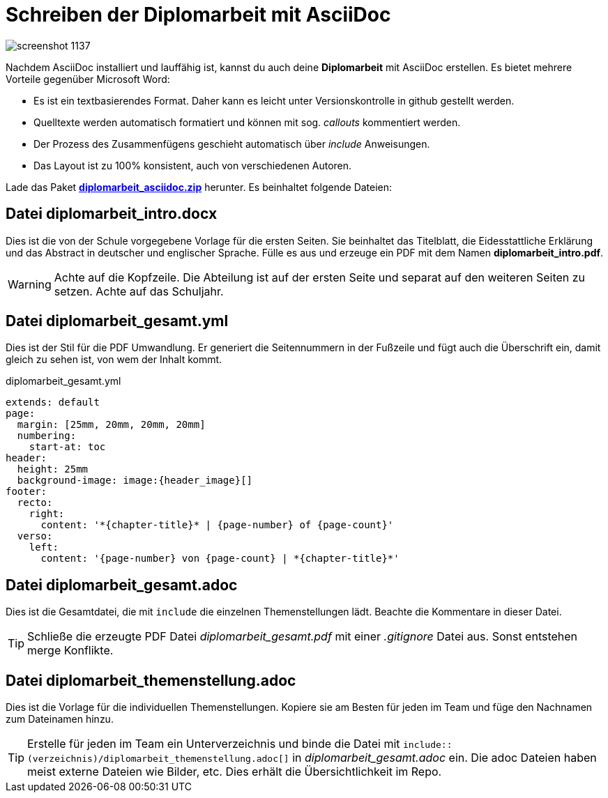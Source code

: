 = Schreiben der Diplomarbeit mit AsciiDoc
ifndef::env-github[:icons: font]
ifdef::env-github[]
:caution-caption: :fire:
:important-caption: :exclamation:
:note-caption: :paperclip:
:tip-caption: :bulb:
:warning-caption: :warning:
endif::[]

image::screenshot_1137.png[]

Nachdem AsciiDoc installiert und lauffähig ist, kannst du auch deine *Diplomarbeit* mit AsciiDoc erstellen.
Es bietet mehrere Vorteile gegenüber Microsoft Word:

* Es ist ein textbasierendes Format.
  Daher kann es leicht unter Versionskontrolle in github gestellt werden.
* Quelltexte werden automatisch formatiert und können mit sog. _callouts_ kommentiert werden.
* Der Prozess des Zusammenfügens geschieht automatisch über _include_ Anweisungen.
* Das Layout ist zu 100% konsistent, auch von verschiedenen Autoren.

Lade das Paket *link:diplomarbeit_asciidoc.zip[diplomarbeit_asciidoc.zip]* herunter.
Es beinhaltet folgende Dateien:

== Datei diplomarbeit_intro.docx

Dies ist die von der Schule vorgegebene Vorlage für die ersten Seiten.
Sie beinhaltet das Titelblatt, die Eidesstattliche Erklärung und das Abstract in deutscher und englischer Sprache.
Fülle es aus und erzeuge ein PDF mit dem Namen *diplomarbeit_intro.pdf*.

WARNING: Achte auf die Kopfzeile.
Die Abteilung ist auf der ersten Seite und separat auf den weiteren Seiten zu setzen.
Achte auf das Schuljahr.

== Datei diplomarbeit_gesamt.yml

Dies ist der Stil für die PDF Umwandlung.
Er generiert die Seitennummern in der Fußzeile und fügt auch die Überschrift ein, damit gleich zu sehen ist, von wem der Inhalt kommt.

.diplomarbeit_gesamt.yml
[source,yml]
----
extends: default
page:
  margin: [25mm, 20mm, 20mm, 20mm]
  numbering:
    start-at: toc  
header:
  height: 25mm
  background-image: image:{header_image}[]
footer:
  recto:
    right:
      content: '*{chapter-title}* | {page-number} of {page-count}'
  verso:
    left:
      content: '{page-number} von {page-count} | *{chapter-title}*'
----

== Datei diplomarbeit_gesamt.adoc

Dies ist die Gesamtdatei, die mit `include` die einzelnen Themenstellungen lädt.
Beachte die Kommentare in dieser Datei.

TIP: Schließe die erzeugte PDF Datei _diplomarbeit_gesamt.pdf_ mit einer _.gitignore_ Datei aus.
Sonst entstehen merge Konflikte.

== Datei diplomarbeit_themenstellung.adoc

Dies ist die Vorlage für die individuellen Themenstellungen.
Kopiere sie am Besten für jeden im Team und füge den Nachnamen zum Dateinamen hinzu.

TIP: Erstelle für jeden im Team ein Unterverzeichnis und binde die Datei mit `include::(verzeichnis)/diplomarbeit_themenstellung.adoc[]` in _diplomarbeit_gesamt.adoc_ ein.
Die adoc Dateien haben meist externe Dateien wie Bilder, etc.
Dies erhält die Übersichtlichkeit im Repo.
